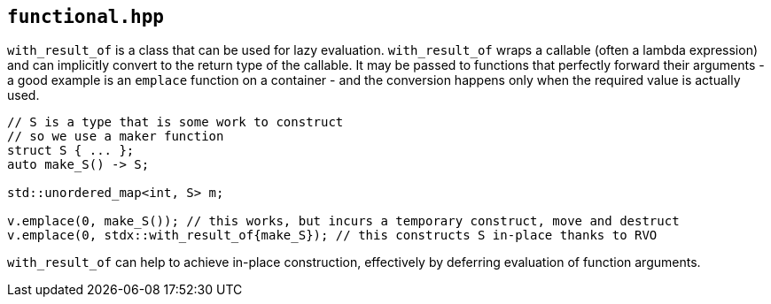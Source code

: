 
== `functional.hpp`

`with_result_of` is a class that can be used for lazy evaluation.
`with_result_of` wraps a callable (often a lambda expression) and can
implicitly convert to the return type of the callable. It may be passed to
functions that perfectly forward their arguments - a good example is an
`emplace` function on a container - and the conversion happens only when the
required value is actually used.

[source,cpp]
----
// S is a type that is some work to construct
// so we use a maker function
struct S { ... };
auto make_S() -> S;

std::unordered_map<int, S> m;

v.emplace(0, make_S()); // this works, but incurs a temporary construct, move and destruct
v.emplace(0, stdx::with_result_of{make_S}); // this constructs S in-place thanks to RVO
----

`with_result_of` can help to achieve in-place construction, effectively by deferring
evaluation of function arguments.

